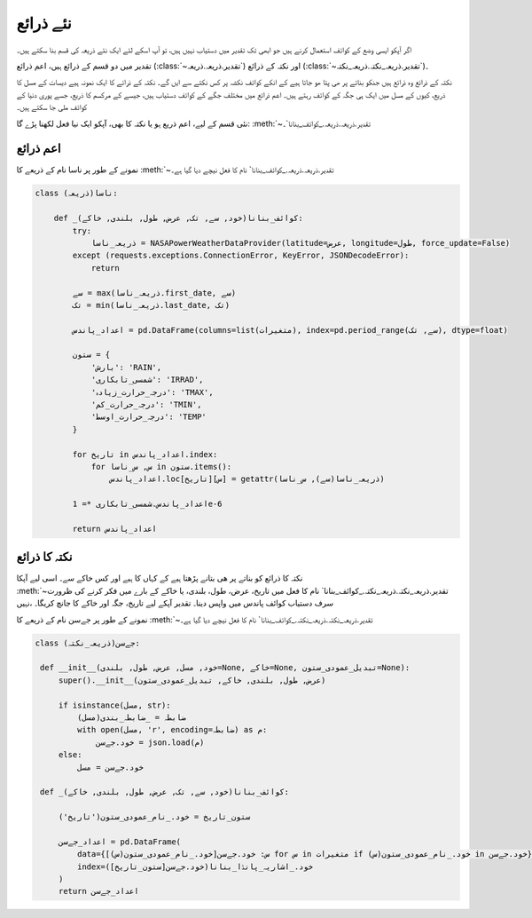 .. _نئے_ذرائع:

نئے ذرائع
=========
اگر آپکو ايسی وضع کے کوائف استعمال کرنے ہیں جو ابھی تک تقدیر میں دستیاب نہیں ہیں، تو آپ اسکے لئے ایک نئے ذریعہ
کی قسم بنا سکتے ہیں۔

تقدیر میں دو قسم کے ‍‌ذرائع ہیں، اعم ذرائع (:class:`~تقدیر.ذریعہ.ذریعہ`) اور نکتہ کے ذرائع (:class:`~تقدیر.ذریعہ_نکتہ.ذریعہ_نکتہ`)۔

نکتہ کے ذرائع وہ ‌ذرائع ہیں جنکو بناتے پر ھی پتا ھو جاتا ہیے کے انکے کوائف نکشہ پر کس نکتے سے ایں گے۔ نکتہ کے ذرائے کا
ایک نمونہ ہیے دیسات کے مسل کا ذریع، کیوں کے مسل میں ایک ہی جگہ کے کوائف رہتے ہیں۔
اعم ذرائع میں مختلف جگے کے کوائف دستیاب ہیں، جیسے کے مرکسم کا ذریع، جسے پوری دنیا کے کوائف ملی جا سکتے ہیں۔

نئی قسم کے ليے، اعم ذریع ہو یا نکتہ کا بھی، آپکو ایک نيا فعل لکھنا پڑے گا: :meth:`~تقدیر.ذریعہ.ذریعہ._کوائف_بنانا`۔

اعم ذرائع
---------
نمونے کے طور پر ناسا نام کے ذریعے کا :meth:`~تقدیر.ذریعہ.ذریعہ._کوائف_بنانا` نام کا فعل نیچے دیا گيا ہے۔

.. code-block:: python

    class ناسا(ذریعہ):

        def _کوائف_بنانا(خود, سے, تک, عرض, طول, بلندی, خاکے):
            try:
                ذریعہ_ناسا = NASAPowerWeatherDataProvider(latitude=عرض, longitude=طول, force_update=False)
            except (requests.exceptions.ConnectionError, KeyError, JSONDecodeError):
                return

            سے = max(ذریعہ_ناسا.first_date, سے)
            تک = min(ذریعہ_ناسا.last_date, تک)

            اعداد_پاندس = pd.DataFrame(columns=list(متغیرات), index=pd.period_range(سے, تک), dtype=float)

            ستون = {
                'بارش': 'RAIN',
                'شمسی_تابکاری': 'IRRAD',
                'درجہ_حرارت_زیادہ': 'TMAX',
                'درجہ_حرارت_کم': 'TMIN',
                'درجہ_حرارت_اوسط': 'TEMP'
            }

            for تاریخ in اعداد_پاندس.index:
                for س, س_ناسا in ستون.items():
                    اعداد_پاندس.loc[تاریخ][س] = getattr(ذریعہ_ناسا(سے), س_ناسا)

            اعداد_پاندس.شمسی_تابکاری *= 1e-6

            return اعداد_پاندس

نکتہ کا ذرائع
-------------
نکتہ کا ذرائع کو بناتے پر ھی بتانے پڑھتا ہیے کے کہاں کا ہیے اور کس خاکے سے۔
اسی لیے آپکا :meth:`~تقدیر.ذریعہ_نکتہ.ذریعہ_نکتہ._کوائف_بنانا` نام کا فعل میں تاریخ، عرض، طول، بلندی، یا خاکے کے بارے میں
فکر کرنے کی ظرورت نہیں، ‎‎سرف دستیاب کوائف پاندس میں واپس دینا۔ تقدیر آپکے لیے تاریخ، جگہ اور خاکے کا جانچ کریگا۔

نمونے کے طور پر جےسن نام کے ذریعے کا :meth:`~تقدیر.ذریعہ_نکتہ.ذریعہ_نکتہ._کوائف_بنانا` نام کا فعل نیچے دیا گيا ہے۔

.. code-block:: python

   class جےسن(ذریعہ_نکتہ):

    def __init__(خود, مسل, عرض, طول, بلندی=None, خاکے=None, تبديل_عمودی_ستون=None):
        super().__init__(عرض, طول, بلندی, خاکے, تبديل_عمودی_ستون)

        if isinstance(مسل, str):
            ضابطہ = _ضابطہ_بندی(مسل)
            with open(مسل, 'r', encoding=ضابطہ) as م:
                خود.جےسن = json.load(م)
        else:
            خود.جےسن = مسل

    def _کوائف_بنانا(خود, سے, تک, عرض, طول, بلندی, خاکے):

        ستون_تاریخ = خود._نام_عمودی_ستون('تاریخ')

        اعداد_جےسن = pd.DataFrame(
            data={س: خود.جےسن[خود._نام_عمودی_ستون(س)] for س in متغیرات if خود._نام_عمودی_ستون(س) in خود.جےسن},
            index=خود._اشاریہ_پانڈا_بنانا(خود.جےسن[ستون_تاریخ])
        )
        return اعداد_جےسن
